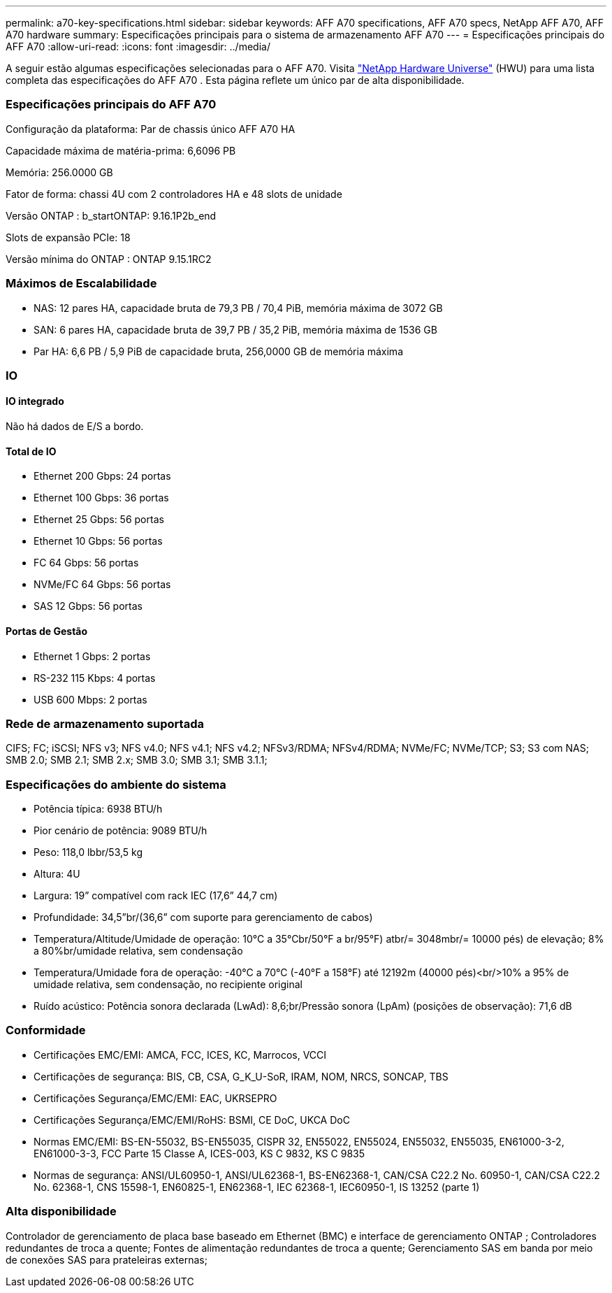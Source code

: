 ---
permalink: a70-key-specifications.html 
sidebar: sidebar 
keywords: AFF A70 specifications, AFF A70 specs, NetApp AFF A70, AFF A70 hardware 
summary: Especificações principais para o sistema de armazenamento AFF A70 
---
= Especificações principais do AFF A70
:allow-uri-read: 
:icons: font
:imagesdir: ../media/


[role="lead"]
A seguir estão algumas especificações selecionadas para o AFF A70.  Visita https://hwu.netapp.com["NetApp Hardware Universe"^] (HWU) para uma lista completa das especificações do AFF A70 .  Esta página reflete um único par de alta disponibilidade.



=== Especificações principais do AFF A70

Configuração da plataforma: Par de chassis único AFF A70 HA

Capacidade máxima de matéria-prima: 6,6096 PB

Memória: 256.0000 GB

Fator de forma: chassi 4U com 2 controladores HA e 48 slots de unidade

Versão ONTAP : b_startONTAP: 9.16.1P2b_end

Slots de expansão PCIe: 18

Versão mínima do ONTAP : ONTAP 9.15.1RC2



=== Máximos de Escalabilidade

* NAS: 12 pares HA, capacidade bruta de 79,3 PB / 70,4 PiB, memória máxima de 3072 GB
* SAN: 6 pares HA, capacidade bruta de 39,7 PB / 35,2 PiB, memória máxima de 1536 GB
* Par HA: 6,6 PB / 5,9 PiB de capacidade bruta, 256,0000 GB de memória máxima




=== IO



==== IO integrado

Não há dados de E/S a bordo.



==== Total de IO

* Ethernet 200 Gbps: 24 portas
* Ethernet 100 Gbps: 36 portas
* Ethernet 25 Gbps: 56 portas
* Ethernet 10 Gbps: 56 portas
* FC 64 Gbps: 56 portas
* NVMe/FC 64 Gbps: 56 portas
* SAS 12 Gbps: 56 portas




==== Portas de Gestão

* Ethernet 1 Gbps: 2 portas
* RS-232 115 Kbps: 4 portas
* USB 600 Mbps: 2 portas




=== Rede de armazenamento suportada

CIFS; FC; iSCSI; NFS v3; NFS v4.0; NFS v4.1; NFS v4.2; NFSv3/RDMA; NFSv4/RDMA; NVMe/FC; NVMe/TCP; S3; S3 com NAS; SMB 2.0; SMB 2.1; SMB 2.x; SMB 3.0; SMB 3.1; SMB 3.1.1;



=== Especificações do ambiente do sistema

* Potência típica: 6938 BTU/h
* Pior cenário de potência: 9089 BTU/h
* Peso: 118,0 lbbr/53,5 kg
* Altura: 4U
* Largura: 19” compatível com rack IEC (17,6” 44,7 cm)
* Profundidade: 34,5”br/(36,6” com suporte para gerenciamento de cabos)
* Temperatura/Altitude/Umidade de operação: 10°C a 35°Cbr/50°F a br/95°F) atbr/= 3048mbr/= 10000 pés) de elevação; 8% a 80%br/umidade relativa, sem condensação
* Temperatura/Umidade fora de operação: -40°C a 70°C (-40°F a 158°F) até 12192m (40000 pés)<br/>10% a 95% de umidade relativa, sem condensação, no recipiente original
* Ruído acústico: Potência sonora declarada (LwAd): 8,6;br/Pressão sonora (LpAm) (posições de observação): 71,6 dB




=== Conformidade

* Certificações EMC/EMI: AMCA, FCC, ICES, KC, Marrocos, VCCI
* Certificações de segurança: BIS, CB, CSA, G_K_U-SoR, IRAM, NOM, NRCS, SONCAP, TBS
* Certificações Segurança/EMC/EMI: EAC, UKRSEPRO
* Certificações Segurança/EMC/EMI/RoHS: BSMI, CE DoC, UKCA DoC
* Normas EMC/EMI: BS-EN-55032, BS-EN55035, CISPR 32, EN55022, EN55024, EN55032, EN55035, EN61000-3-2, EN61000-3-3, FCC Parte 15 Classe A, ICES-003, KS C 9832, KS C 9835
* Normas de segurança: ANSI/UL60950-1, ANSI/UL62368-1, BS-EN62368-1, CAN/CSA C22.2 No. 60950-1, CAN/CSA C22.2 No. 62368-1, CNS 15598-1, EN60825-1, EN62368-1, IEC 62368-1, IEC60950-1, IS 13252 (parte 1)




=== Alta disponibilidade

Controlador de gerenciamento de placa base baseado em Ethernet (BMC) e interface de gerenciamento ONTAP ; Controladores redundantes de troca a quente; Fontes de alimentação redundantes de troca a quente; Gerenciamento SAS em banda por meio de conexões SAS para prateleiras externas;
